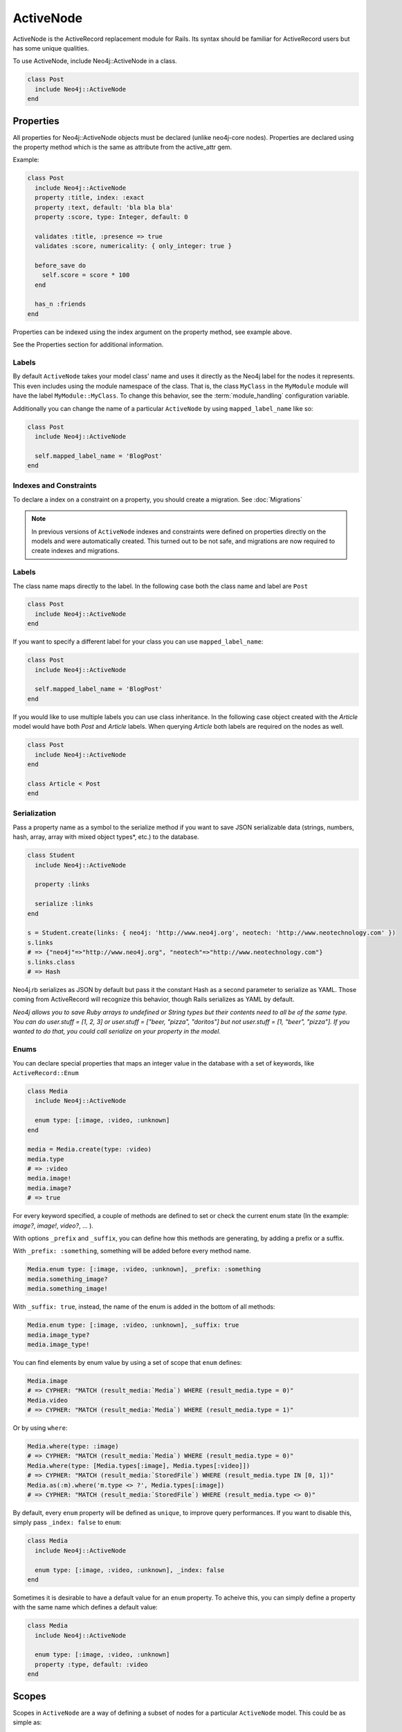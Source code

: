 ActiveNode
==========

ActiveNode is the ActiveRecord replacement module for Rails. Its syntax should be familiar for ActiveRecord users but has some unique qualities.

To use ActiveNode, include Neo4j::ActiveNode in a class.

.. code-block:: ruby

    class Post
      include Neo4j::ActiveNode
    end

Properties
----------

All properties for Neo4j::ActiveNode objects must be declared (unlike neo4j-core nodes). Properties are declared using the property method which is the same as attribute from the active_attr gem.

Example:

.. code-block:: ruby

    class Post
      include Neo4j::ActiveNode
      property :title, index: :exact
      property :text, default: 'bla bla bla'
      property :score, type: Integer, default: 0

      validates :title, :presence => true
      validates :score, numericality: { only_integer: true }

      before_save do
        self.score = score * 100
      end

      has_n :friends
    end

Properties can be indexed using the index argument on the property method, see example above.

See the Properties section for additional information.


.. seealso::
  .. raw:: html

    There is also a screencast available reviewing properties:

    <iframe width="560" height="315" src="https://www.youtube.com/embed/2pCSQkHkPC8" frameborder="0" allowfullscreen></iframe>

Labels
~~~~~~

By default ``ActiveNode`` takes your model class' name and uses it directly as the Neo4j label for the nodes it represents.  This even includes using the module namespace of the class.  That is, the class  ``MyClass`` in the ``MyModule`` module will have the label ``MyModule::MyClass``.  To change this behavior, see the :term:`module_handling` configuration variable.

Additionally you can change the name of a particular ``ActiveNode`` by using ``mapped_label_name`` like so:

.. code-block:: ruby

    class Post
      include Neo4j::ActiveNode

      self.mapped_label_name = 'BlogPost'
    end

Indexes and Constraints
~~~~~~~~~~~~~~~~~~~~~~~

To declare a index on a constraint on a property, you should create a migration.  See :doc:`Migrations`

.. note::

  In previous versions of ``ActiveNode`` indexes and constraints were defined on properties directly on the models and were automatically created.  This turned out to be not safe, and migrations are now required to create indexes and migrations.

Labels
~~~~~~

The class name maps directly to the label.  In the following case both the class name and label are ``Post``

.. code-block:: ruby

    class Post
      include Neo4j::ActiveNode
    end

If you want to specify a different label for your class you can use ``mapped_label_name``:

.. code-block:: ruby

    class Post
      include Neo4j::ActiveNode

      self.mapped_label_name = 'BlogPost'
    end

If you would like to use multiple labels you can use class inheritance.  In the following case object created with the `Article` model would have both `Post` and `Article` labels.  When querying `Article` both labels are required on the nodes as well.

.. code-block:: ruby

    class Post
      include Neo4j::ActiveNode
    end

    class Article < Post
    end



Serialization
~~~~~~~~~~~~~

Pass a property name as a symbol to the serialize method if you want to save JSON serializable data (strings, numbers, hash, array,  array with mixed object types*, etc.) to the database.

.. code-block:: ruby

    class Student
      include Neo4j::ActiveNode

      property :links

      serialize :links
    end

    s = Student.create(links: { neo4j: 'http://www.neo4j.org', neotech: 'http://www.neotechnology.com' })
    s.links
    # => {"neo4j"=>"http://www.neo4j.org", "neotech"=>"http://www.neotechnology.com"}
    s.links.class
    # => Hash

Neo4j.rb serializes as JSON by default but pass it the constant Hash as a second parameter to serialize as YAML. Those coming from ActiveRecord will recognize this behavior, though Rails serializes as YAML by default.

*Neo4j allows you to save Ruby arrays to undefined or String types but their contents need to all be of the same type. You can do user.stuff = [1, 2, 3] or user.stuff = ["beer, "pizza", "doritos"] but not user.stuff = [1, "beer", "pizza"]. If you wanted to do that, you could call serialize on your property in the model.*

Enums
~~~~~~
You can declare special properties that maps an integer value in the database with a set of keywords, like ``ActiveRecord::Enum``

.. code-block:: ruby

    class Media
      include Neo4j::ActiveNode

      enum type: [:image, :video, :unknown]
    end

    media = Media.create(type: :video)
    media.type
    # => :video
    media.image!
    media.image?
    # => true

For every keyword specified, a couple of methods are defined to set or check the current enum state (In the example: `image?`, `image!`, `video?`, ... ).

With options ``_prefix`` and ``_suffix``, you can define how this methods are generating, by adding a prefix or a suffix.

With ``_prefix: :something``, something will be added before every method name.

.. code-block:: ruby

    Media.enum type: [:image, :video, :unknown], _prefix: :something
    media.something_image?
    media.something_image!

With ``_suffix: true``, instead, the name of the enum is added in the bottom of all methods:

.. code-block:: ruby

    Media.enum type: [:image, :video, :unknown], _suffix: true
    media.image_type?
    media.image_type!

You can find elements by enum value by using a set of scope that ``enum`` defines:

.. code-block:: ruby

    Media.image
    # => CYPHER: "MATCH (result_media:`Media`) WHERE (result_media.type = 0)"
    Media.video
    # => CYPHER: "MATCH (result_media:`Media`) WHERE (result_media.type = 1)"

Or by using ``where``:

.. code-block:: ruby

    Media.where(type: :image)
    # => CYPHER: "MATCH (result_media:`Media`) WHERE (result_media.type = 0)"
    Media.where(type: [Media.types[:image], Media.types[:video]])
    # => CYPHER: "MATCH (result_media:`StoredFile`) WHERE (result_media.type IN [0, 1])"
    Media.as(:m).where('m.type <> ?', Media.types[:image])
    # => CYPHER: "MATCH (result_media:`StoredFile`) WHERE (result_media.type <> 0)"

By default, every ``enum`` property will be defined as ``unique``, to improve query performances. If you want to disable this, simply pass ``_index: false`` to ``enum``:

.. code-block:: ruby

    class Media
      include Neo4j::ActiveNode

      enum type: [:image, :video, :unknown], _index: false
    end

Sometimes it is desirable to have a default value for an ``enum`` property.  To acheive this, you can simply define a property with the same name which defines a default value:


.. code-block:: ruby

    class Media
      include Neo4j::ActiveNode

      enum type: [:image, :video, :unknown]
      property :type, default: :video
    end

.. _activenode-scopes:

Scopes
------

Scopes in ``ActiveNode`` are a way of defining a subset of nodes for a particular ``ActiveNode`` model.  This could be as simple as:


.. code-block:: ruby

    class Person
      include Neo4j::ActiveNode

      scope :minors, -> { where(age: 0..17) }
    end

This allows you chain a description of the defined set of nodes which can make your code easier to read such as ``Person.minors`` or ``Car.all.owners.minors``.  While scopes are very useful in encapsulating logic, this scope doesn't neccessarily save us much beyond simply using ``Person.where(age: 0..17)`` directly.  Scopes become much more useful when they encapsulate more complicated logic:

.. code-block:: ruby

    class Person
      include Neo4j::ActiveNode

      scope :eligible, -> { where_not(age: 0..17).where(completed_form: true) }
    end

And because you can chain scopes together, this can make your query chains very composable and expressive like:

.. code-block:: ruby

    # Getting all hybrid convertables owned by recently active eligible people
    Person.eligible.where(recently_active: true).cars.hybrids.convertables

While that's useful in of itself, sometimes you want to be able to create more dynamic scopes by passing arguments.  This is supported like so:

.. code-block:: ruby

    class Person
      include Neo4j::ActiveNode

      scope :around_age_of, -> (age) { where(age: (age - 5..age + 5)) }
    end

    # Which can be used as:
    Person.around_age_of(20)
    # or
    Car.all.owners.around_age_of(20)

All of the examples so far have used the Ruby API for automatically generating Cypher.  While it is often possible to get by with this, it is sometimes not possible to create a scope without defining it with a Cypher string.  For example, if you need to use ``OR``:

.. code-block:: ruby

    class Person
      include Neo4j::ActiveNode

      scope :non_teenagers, -> { where("#{identity}.age < 13 OR #{identity}.age >= 18") }
    end


Since a Cypher query can have a number of different nodes and relationships that it is referencing, we need to be able to refer to the current node's variable.  This is why we call the ``identity`` method, which will give the variable which is being used in the query chain on which the scope is being called.

.. warning::

  Since the ``identity`` comes from whatever was specified as the cypher variable for the node on the other side of the association.  If the cypher variables were generated from an untrusted source (like from a user of your app) you may leave yourself open to a Cypher injection vulnerability.  It is not recommended to generate your Cypher variables based on user input!

Finally, the ``scope`` method just gives us a convenient way of having a method on our model class which returns another query chain object.  Sometimes to make even more complex logic or even to just return a simple result which can be called on a query chain but which doesn't continue the chain, we can create a class method ourselves:

.. code-block:: ruby

    class Person
      include Neo4j::ActiveNode

      def self.average_age
        all(:person).pluck('avg(person.age)').first
      end
    end

So if you wanted to find the average age of all eligible people, you could call ``Person.eligible.average_age`` and you would be given a single number.

To implement a more complicated scope with a class method you simply need to return a query chain at the end.

.. _activenode-wrapping:

Wrapping
--------

When loading a node from the database there is a process to determine which ``ActiveNode`` model to choose for wrapping the node.  If nothing is configured on your part then when a node is created labels will be saved representing all of the classes in the hierarchy.

That is, if you have a ``Teacher`` class inheriting from a ``Person`` model, then creating a ``Person`` object will create a node in the database with a ``Person`` label, but creating a ``Teacher`` object will create a node with both the ``Teacher`` and ``Person`` labels.

If there is a value for the property defined by :term:`class_name_property` then the value of that property will be used directly to determine the class to wrap the node in.


Callbacks
---------

Implements like Active Records the following callback hooks:

* initialize
* validation
* find
* save
* create
* update
* destroy

created_at, updated_at
----------------------

.. code-block:: ruby

    class Blog
      include Neo4j::ActiveNode

      include Neo4j::Timestamps # will give model created_at and updated_at timestamps
      include Neo4j::Timestamps::Created # will give model created_at timestamp
      include Neo4j::Timestamps::Updated # will give model updated_at timestamp
    end

Validation
----------

Support the Active Model validation, such as:

validates :age, presence: true
validates_uniqueness_of :name, :scope => :adult

id property (primary key)
-------------------------

Unique IDs are automatically created for all nodes using SecureRandom::uuid. See :doc:`UniqueIDs </Setup>` for details.

Associations
------------

``has_many`` and ``has_one`` associations can also be defined on ``ActiveNode`` models to make querying and creating relationships easier.

.. code-block:: ruby

    class Post
      include Neo4j::ActiveNode
      has_many :in, :comments, origin: :post
      has_one :out, :author, type: :author, model_class: :Person
    end

    class Comment
      include Neo4j::ActiveNode
      has_one :out, :post, type: :post
      has_one :out, :author, type: :author, model_class: :Person
    end

    class Person
      include Neo4j::ActiveNode
      has_many :in, :posts, origin: :author
      has_many :in, :comments, origin: :author

      # Match all incoming relationship types
      has_many :in, :written_things, type: false, model_class: [:Post, :Comment]

      # or if you want to match all model classes:
      # has_many :in, :written_things, type: false, model_class: false

      # or if you watch to match Posts and Comments on all relationships (in and out)
      # has_many :both, :written_things, type: false, model_class: [:Post, :Comment]
    end

You can query associations:

.. code-block:: ruby

    post.comments.to_a          # Array of comments
    comment.post                # Post object
    comment.post.comments       # Original comment and all of it's siblings.  Makes just one query
    post.comments.authors.posts # All posts of people who have commented on the post.  Still makes just one query

When querying ``has_one`` associations, by default ``.first`` will be called on the result. This makes the result non-chainable if the result is ``nil``. If you want to ensure a chainable result, you can call ``has_one`` with a ``chainable: true`` argument.

.. code-block:: ruby

    comment.post                    # Post object
    comment.post(chainable: true)   # Association proxy object wrapping post

You can create associations

.. code-block:: ruby

    post.comments = [comment1, comment2]  # Removes all existing relationships
    post.comments << comment3             # Creates new relationship

    comment.post = post1                  # Removes all existing relationships

Updating Associations
~~~~~~~~~~~~~~~~~~~~~

You can update attributes for objects of an association like this:

.. code-block:: ruby

    post.comments.update_all(flagged: true)
    post.comments.where(text: /.*cats.*/).update_all(flagged: true)

You can even update properties of the relationships for the associations like so:

.. code-block:: ruby

    post.comments.update_all_rels(flagged: true)
    post.comments.where(text: /.*cats.*/).update_all_rels(flagged: true)
    # Or to filter on the relationships
    post.comments.where(flagged: nil).update_all_rels(flagged: true)

Polymorphic Associations
~~~~~~~~~~~~~~~~~~~~~~~~

``has_one`` or ``has_many`` associations which target multiple ``model_class`` are called polymorphic associations.
This is done by setting ``model_class: false`` or ``model_class: [:ModelOne, :ModelTwo, :Etc]``. In our example, the ``Person`` class has a polymorphic association ``written_things``

.. code-block:: ruby

    class Person
      include Neo4j::ActiveNode

      # Match all incoming relationship types
      has_many :in, :written_things, type: false, model_class: [:Post, :Comment]
    end

You can't perform standard association chains on a polymorphic association. For example, while you `can` call ``post.comments.author.written_things``, you `cannot` call
``post.comments.author.written_things.post.comments`` (an exception will be raised). In this example, the return of ``.written_things`` can be either a ``Post`` object or a ``Comment`` object, any method you called
on an association made up of them both could have a different meaning for the ``Post`` object vs the ``Comment`` object. So how can you execute ``post.comments.author.written_things.post.comments``?
This is where ``.query_as`` and ``.proxy_as`` come to the rescue! While ``ActiveNode`` doesn't know how to handle the ``.post`` call on ``.written_things``,
you `know` that the path from the return of ``.written_things`` to ``Post`` nodes is ``(written_thing)-[:post]->(post:Post)``. To help Neo4jrb out, convert the `AssociationProxy`` object
returned by ``post.comments.author.written_things`` into a ``Query`` object with ``.query_as()``, then manually specify the path of ``.post``. Like so

.. code-block:: ruby

    post.comments.author.written_things.query_as(:written_thing).match("(written_thing)-[:post]->(post:Post)")

It's worth noting that the object returned by this chain is now a ``Query`` object, meaning that if you wish to get the result (``(post:Post)``), you'll need to ``.pluck(:post)`` it.
However, we don't want to get the result yet. Instead, we wish to perform further queries. Because the end of the chain is now a ``Query``, we could continue
to manually describe the path to the nodes we want using the ``Query`` API of ``.match``, ``.where``, ``.return``, etc.
For example, to get ``post.comments.author.written_things.post.comments`` we could

.. code-block:: ruby

    post.comments.author.written_things.query_as(:written_thing).match("(written_thing)-[:post]->(post:Post)").match("(post)<-[:post]-(comment:Comment)").pluck(:comment)

But this isn't ideal. It would be nice to make use of ``ActiveNode``'s association chains to complete our query. We `know` that the return of ``post.comments.author.written_things.query_as(:written_thing).match("(written_thing)-[:post]->(post:Post)")``
is a ``Post`` object, after all. To allow for association chains in this circumstance, ``.proxy_as()`` comes to the rescue. If we `know` that a ``Query`` will return a specific model class,
``proxy_as`` allows us to tell Neo4jrb this, and begin association chaining from that point. For example

.. code-block:: ruby

    post.comments.author.written_things.query_as(:written_thing).match("(written_thing)-[:post]->(post:Post)").proxy_as(Post, :post).comments.author

.. seealso::

    #query_as http://www.rubydoc.info/gems/neo4j/Neo4j/ActiveNode/Query/QueryProxy#query_as-instance_method
    and
    #proxy_as http://www.rubydoc.info/gems/neo4j/Neo4j/Core/Query#proxy_as-instance_method

Dependent Associations
~~~~~~~~~~~~~~~~~~~~~~

Similar to ActiveRecord, you can specify four ``dependent`` options when declaring an association.

.. code-block:: ruby

    class Route
      include Neo4j::ActiveNode
      has_many :out, :stops, type: :STOPPING_AT, dependent: :delete_orphans
    end

The available options are:

* ``:delete``, which will delete all associated records in Cypher. Callbacks will not be called. This is the fastest method.
* ``:destroy``, which will call ``each`` on the association and then ``destroy`` on each related object. Callbacks will be called. Since this happens in Ruby, it can be a very expensive procedure, so use it carefully.
* ``:delete_orphans``, which will delete only the associated records that have no other relationships of the same type.
* ``:destroy_orphans``, same as above, but it takes place in Ruby.

The two orphan-destruction options are unique to Neo4j.rb. As an example of when you'd use them, imagine you are modeling tours, routes, and stops along those routes. A tour can have multiple routes, a route can have multiple stops, a stop can be in multiple routes but must have at least one. When a route is destroyed, ``:delete_orphans`` would delete only those related stops that have no other routes.

.. seealso::

  .. raw:: html

    There is also a screencast available reviewing associations:

    <iframe width="560" height="315" src="https://www.youtube.com/embed/veqIfIqtoNc" frameborder="0" allowfullscreen></iframe>



.. seealso::
  #has_many http://www.rubydoc.info/gems/neo4j/Neo4j/ActiveNode/HasN/ClassMethods#has_many-instance_method
  and
  #has_one http://www.rubydoc.info/gems/neo4j/Neo4j/ActiveNode/HasN/ClassMethods#has_one-instance_method


Creating Unique Relationships
~~~~~~~~~~~~~~~~~~~~~~~~~~~~~

By including the ``unique`` option in a ``has_many`` or ``has_one`` association's method call, you can change the Cypher used to create from "CREATE" to "CREATE UNIQUE."

.. code-block:: ruby

  has_many :out, :friends, type: 'FRIENDS_WITH', model_class: :User, unique: true

Instead of ``true``, you can give one of three different options:

* ``:none``, also used ``true`` is given, will not include properties to determine whether ot not to create a unique relationship. This means that no more than one relationship of the same pairing of nodes, rel type, and direction will ever be created.
* ``:all``, which will include all set properties in rel creation. This means that if a new relationship will be created unless all nodes, type, direction, and rel properties are matched.
* ``{on: [keys]}`` will use the keys given to determine whether to create a new rel and the remaining properties will be set afterwards.

.. _active_node-eager_loading:


Eager Loading
~~~~~~~~~~~~~

ActiveNode supports eager loading of associations in two ways.  The first way is transparent.  When you do the following:

.. code-block:: ruby

  person.blog_posts.each do |post|
    puts post.title
    puts "Tags: #{post.tags.map(&:name).join(', ')}"
    post.comments.each do |comment|
      puts '  ' + comment.title
    end
  end

Only three Cypher queries will be made:

 * One to get the blog posts for the user
 * One to get the tags for all of the blog posts
 * One to get the comments for all of the blog posts

While three queries isn't ideal, it is better than the naive approach of one query for every call to an object's association (Thanks to `DataMapper <http://datamapper.org/why.html>`_ for the inspiration).

For those times when you need to load all of your data with one Cypher query, however, you can do the following to give `ActiveNode` a hint:

.. code-block:: ruby

  person.blog_posts.with_associations(:tags, :comments).each do |post|
    puts post.title
    puts "Tags: #{post.tags.map(&:name).join(', ')}"
    post.comments.each do |comment|
      puts '  ' + comment.title
    end
  end

All that we did here was add ``.with_associations(:tags, :comments)``.  In addition to getting all of the blog posts, this will generate a Cypher query which uses the Cypher `COLLECT()` function to efficiently roll-up all of the associated objects.  `ActiveNode` then automatically structures them into a nested set of `ActiveNode` objects for you.

